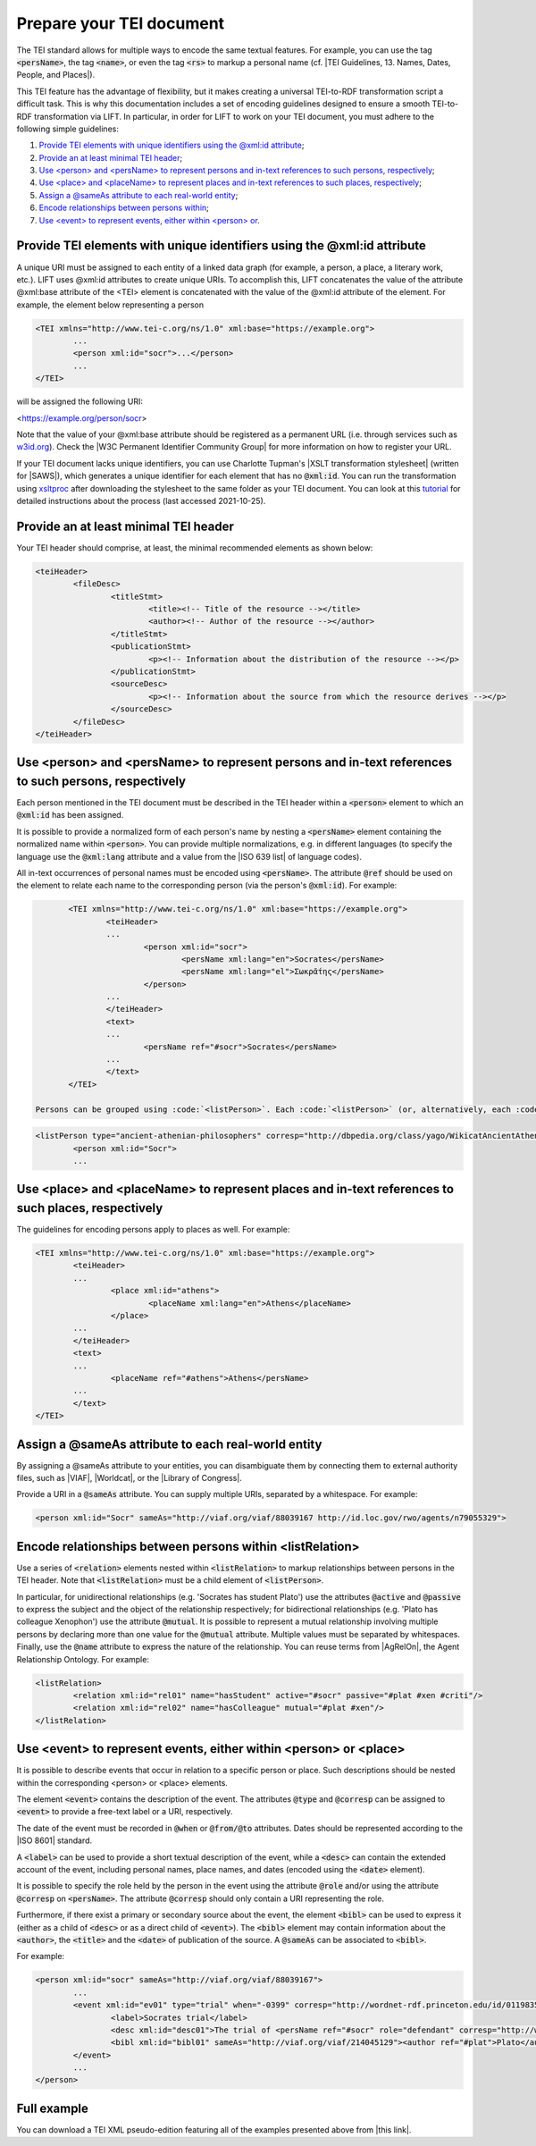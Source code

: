 .. _input:

Prepare your TEI document
==================================================


The TEI standard allows for multiple ways to encode the same textual features. For example, you can use the tag :code:`<persName>`, the tag :code:`<name>`, or even the tag :code:`<rs>` to markup a personal name (cf. |TEI Guidelines, 13. Names, Dates, People, and Places|).

This TEI feature has the advantage of flexibility, but it makes creating a universal TEI-to-RDF transformation script a difficult task. This is why this documentation includes a set of encoding guidelines designed to ensure a smooth TEI-to-RDF transformation via LIFT. In particular, in order for LIFT to work on your TEI document, you must adhere to the following simple guidelines:

1. `Provide TEI elements with unique identifiers using the @xml:id attribute`_;
2. `Provide an at least minimal TEI header`_;
3. `Use <person> and <persName> to represent persons and in-text references to such persons, respectively`_;
4. `Use <place> and <placeName> to represent places and in-text references to such places, respectively`_;
5. `Assign a @sameAs attribute to each real-world entity`_;
6. `Encode relationships between persons within <listRelation>`_;
7. `Use <event> to represent events, either within <person> or <place>`_.


Provide TEI elements with unique identifiers using the @xml:id attribute 
---------------------------------------------------------------------

A unique URI must be assigned to each entity of a linked data graph (for example, a person, a place, a literary work, etc.). LIFT uses @xml:id attributes to create unique URIs. To accomplish this, LIFT concatenates the value of the attribute @xml:base attribute of the <TEI> element is concatenated with the value of the @xml:id attribute of the element. For example, the element below representing a person

.. code-block:: xml

	<TEI xmlns="http://www.tei-c.org/ns/1.0" xml:base="https://example.org">
		...
		<person xml:id="socr">...</person>
		...
	</TEI>

will be assigned the following URI: 

.. code-block:: xml

<https://example.org/person/socr>


Note that the value of your @xml:base attribute should be registered as a permanent URL (i.e. through services such as `w3id.org <https://w3id.org>`_). Check the |W3C Permanent Identifier Community Group| for more information on how to register your URL. 

If your TEI document lacks unique identifiers, you can use Charlotte Tupman's |XSLT transformation stylesheet| (written for |SAWS|), which generates a unique identifier for each element that has no :code:`@xml:id`. You can run the transformation using `xsltproc <http://xmlsoft.org/XSLT/xsltproc2.html>`_ after downloading the stylesheet to the same folder as your TEI document. You can look at this `tutorial <http://fhoerni.free.fr/comp/xslt.html>`_ for detailed instructions about the process (last accessed 2021-10-25).


Provide an at least minimal TEI header
-----------------------------------------------------------------------------------------

Your TEI header should comprise, at least, the minimal recommended elements as shown below:

.. code-block:: xml

	<teiHeader>
		<fileDesc>
			<titleStmt>
				<title><!-- Title of the resource --></title>
				<author><!-- Author of the resource --></author>
			</titleStmt>
			<publicationStmt>
				<p><!-- Information about the distribution of the resource --></p>
			</publicationStmt>
			<sourceDesc>
				<p><!-- Information about the source from which the resource derives --></p>
			</sourceDesc>
		</fileDesc>
	</teiHeader>


Use <person> and <persName> to represent persons and in-text references to such persons, respectively
-----------------------------------------------------------------------------------------

Each person mentioned in the TEI document must be described in the TEI header within a :code:`<person>` element to which an :code:`@xml:id` has been assigned. 

It is possible to provide a normalized form of each person's name by nesting a :code:`<persName>` element containing the normalized name within :code:`<person>`. You can provide multiple normalizations, e.g. in different languages (to specify the language use the :code:`@xml:lang` attribute and a value from the |ISO 639 list| of language codes).

All in-text occurrences of personal names must be encoded using :code:`<persName>`. The attribute :code:`@ref` should be used on the element to relate each name to the corresponding person (via the person's :code:`@xml:id`). For example:


.. code-block:: xml

	<TEI xmlns="http://www.tei-c.org/ns/1.0" xml:base="https://example.org">
		<teiHeader>
		...
			<person xml:id="socr">
				<persName xml:lang="en">Socrates</persName>
				<persName xml:lang="el">Σωκρᾰ́της</persName>
			</person>
		...
		</teiHeader>
		<text>
		...
			<persName ref="#socr">Socrates</persName>
		...
		</text>
	</TEI>

 Persons can be grouped using :code:`<listPerson>`. Each :code:`<listPerson>` (or, alternatively, each :code:`<person>` element if :code:`<listPerson>` is not present) can be assigned a :code:`@type` and/or :code:`@corresp` containing a short description of the group or individual. In particular, use :code:`@type` for free-text descriptions (if using multi-word descriptions, please separate each word with an hyphen) or :code:`@corresp` to provide a URI from a controlled vocabulary. For example:

.. code-block:: xml

	<listPerson type="ancient-athenian-philosophers" corresp="http://dbpedia.org/class/yago/WikicatAncientAthenianPhilosophers">
		<person xml:id="Socr">
		...


Use <place> and <placeName> to represent places and in-text references to such places, respectively
-----------------------------------------------------------------------------------------

The guidelines for encoding persons apply to places as well. For example:

.. code-block:: xml

	<TEI xmlns="http://www.tei-c.org/ns/1.0" xml:base="https://example.org">
		<teiHeader>
		...
			<place xml:id="athens">
				<placeName xml:lang="en">Athens</placeName>
			</place>
		...
		</teiHeader>
		<text>
		...
			<placeName ref="#athens">Athens</persName>
		...
		</text>
	</TEI>

Assign a @sameAs attribute to each real-world entity
-----------------------------------------------------------------------------------------

By assigning a @sameAs attribute to your entities, you can disambiguate them by connecting them to external authority files, such as |VIAF|, |Worldcat|, or the |Library of Congress|. 

Provide a URI in a :code:`@sameAs` attribute. You can supply multiple URIs, separated by a whitespace. For example:

.. code-block:: xml
	
	<person xml:id="Socr" sameAs="http://viaf.org/viaf/88039167 http://id.loc.gov/rwo/agents/n79055329">


Encode relationships between persons within <listRelation>
-----------------------------------------------------------------------------------------

Use a series of :code:`<relation>` elements nested within :code:`<listRelation>` to markup relationships between persons in the TEI header. Note that :code:`<listRelation>` must be a child element of :code:`<listPerson>`. 

In particular, for unidirectional relationships (e.g. 'Socrates has student Plato') use the attributes :code:`@active` and :code:`@passive` to express the subject and the object of the relationship respectively; for bidirectional relationships (e.g. 'Plato has colleague Xenophon') use the attribute :code:`@mutual`. It is possible to represent a mutual relationship involving multiple persons by declaring more than one value for the :code:`@mutual` attribute. Multiple values must be separated by whitespaces. Finally, use the :code:`@name` attribute to express the nature of the relationship. You can reuse terms from |AgRelOn|, the Agent Relationship Ontology. For example:

.. code-block:: xml

	<listRelation>
		<relation xml:id="rel01" name="hasStudent" active="#socr" passive="#plat #xen #criti"/>
		<relation xml:id="rel02" name="hasColleague" mutual="#plat #xen"/>
	</listRelation>

Use <event> to represent events, either within <person> or <place>
----------------------------------------------------------------------------------------

It is possible to describe events that occur in relation to a specific person or place. Such descriptions should be nested within the corresponding <person> or <place> elements. 

The element :code:`<event>` contains the description of the event. The attributes :code:`@type` and :code:`@corresp` can be assigned to :code:`<event>` to provide a free-text label or a URI, respectively.

The date of the event must be recorded in :code:`@when` or :code:`@from/@to` attributes. Dates should be represented according to the |ISO 8601| standard.

A :code:`<label>` can be used to provide a short textual description of the event, while a :code:`<desc>` can contain the extended account of the event, including personal names, place names, and dates (encoded using the :code:`<date>` element).

It is possible to specify the role held by the person in the event using the attribute :code:`@role` and/or using the attribute :code:`@corresp` on :code:`<persName>`. The attribute :code:`@corresp` should only contain a URI representing the role.  

Furthermore, if there exist a primary or secondary source about the event, the element :code:`<bibl>` can be used to express it (either as a child of :code:`<desc>` or as a direct child of :code:`<event>`). The :code:`<bibl>` element may contain information about the :code:`<author>`, the :code:`<title>` and the :code:`<date>` of publication of the source. A :code:`@sameAs` can be associated to :code:`<bibl>`.

.. FRBR

For example:

.. code-block:: xml

	<person xml:id="socr" sameAs="http://viaf.org/viaf/88039167">
		...
		<event xml:id="ev01" type="trial" when="-0399" corresp="http://wordnet-rdf.princeton.edu/id/01198357-n">
			<label>Socrates trial</label>
			<desc xml:id="desc01">The trial of <persName ref="#socr" role="defendant" corresp="http://wordnet-rdf.princeton.edu/id/09781524-n">Socrates</persName> for impiety and corruption of the youth took place in <placeName ref="#athens">Athens</placeName> in <date when="-0399">399 B.C.</date></desc>
			<bibl xml:id="bibl01" sameAs="http://viaf.org/viaf/214045129"><author ref="#plat">Plato</author> gives a contemporary account of the trial in his work titled <title ref="Apology_of_Socr">Apology of Socrates</title>.</bibl>
		</event>
		...
	</person>

.. bibliographic references (upcoming)

.. critical apparatus (upcoming)

Full example
------------

You can download a TEI XML pseudo-edition featuring all of the examples presented above from |this link|. 

.. All links

.. |TEI Guidelines, 13. Names, Dates, People, and Places| raw:: html

   <a href="https://www.tei-c.org/release/doc/tei-p5-doc/en/html/ND.html" target="_blank">TEI Guidelines, 13. Names, Dates, People, and Places</a>

.. |SAWS| raw:: html

	<a href="http://www.ancientwisdoms.ac.uk" target="_blank">SAWS project</a>

.. |XSLT transformation stylesheet| raw:: html

	<a href="https://github.com/fgiovannetti/lift/blob/master/TEI2RDF_scripts/add_ids_to_elements.xsl" target="_blank">this XSLT transformation</a>



.. |W3C Permanent Identifier Community Group| raw:: html

	<a href="https://www.w3.org/community/perma-id/" target="_blank">W3C Permanent Identifier Community Group</a>

.. |ISO 639 list| raw:: html
	
	<a href="https://www.loc.gov/standards/iso639-2/php/English_list.php" target="_blank">ISO 639 list</a>

.. |VIAF| raw:: html
	
	<a href="https://viaf.org/" target="_blank">VIAF</a>

.. |Worldcat| raw:: html
	
	<a href="https://www.worldcat.org/" target="_blank">Worldcat</a>

.. |Library of Congress| raw:: html
	
	<a href="https://id.loc.gov/" target="_blank">Library of Congress</a>

.. |sameas.org| raw:: html
	
	<a href="http://sameas.org" target="_blank">sameas.org</a>

.. |this link| raw:: html
	
	<a href="https://github.com/fgiovannetti/lift/blob/master/input-test/input-test.xml" target="_blank">this link</a>

.. |AgRelOn| raw:: html
	
	<a href="https://d-nb.info/standards/elementset/agrelon" target="_blank">AgRelOn</a>

.. |ISO 8601| raw:: html

	<a href="https://www.iso.org/iso-8601-date-and-time-format.html" target="_blank">ISO 8601</a>
